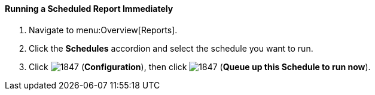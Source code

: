 [[_to_run_a_scheduled_report_immediately]]
==== Running a Scheduled Report Immediately

. Navigate to menu:Overview[Reports].
. Click the *Schedules* accordion and select the schedule you want to run.
. Click  image:1847.png[] (*Configuration*), then click  image:1847.png[] (*Queue up this Schedule to run now*).


